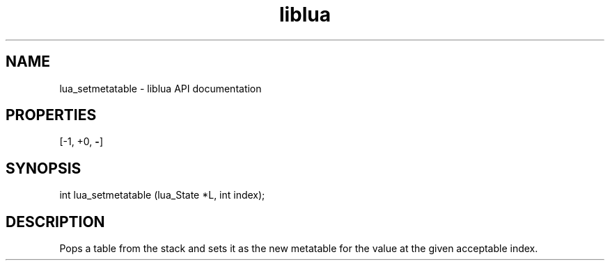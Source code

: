 .TH "liblua" "3" "Jan 25, 2016" "5.1.5" "lua API documentation"
.SH NAME
lua_setmetatable - liblua API documentation

.SH PROPERTIES
[-1, +0, \fB-\fP]
.SH SYNOPSIS
int lua_setmetatable (lua_State *L, int index);

.SH DESCRIPTION

.sp
Pops a table from the stack and
sets it as the new metatable for the value at the given
acceptable index.